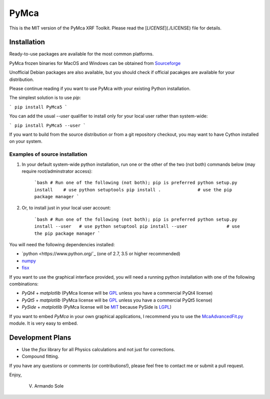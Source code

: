 PyMca
=====

This is the MIT version of the PyMca XRF Toolkit.
Please read the [`LICENSE`](./LICENSE) file for details.

Installation
------------

Ready-to-use packages are available for the most common platforms.

PyMca frozen binaries for MacOS and Windows can be obtained from `Sourceforge <https://sourceforge.net/projects/pymca/files/pymca>`_

Unofficial Debian packages are also available, but you should check
if official pacakges are available for your distribution.

Please continue reading if you want to use PyMca with your existing
Python installation.

The simplest solution is to use `pip`:

```
pip install PyMca5
```

You can add the usual `--user` qualifier to install only for your
local user rather than system-wide:

```
pip install PyMca5 --user
```

If you want to build from the source distribution or from a git
repository checkout, you may want to have Cython installed on
your system.

Examples of source installation
...............................

1. In your default system-wide python installation, run one
   or the other of the two (not both) commands below (may require root/adminstrator access):

    ```bash
    # Run one of the following (not both); pip is preferred
    python setup.py install    # use python setuptools
    pip install .              # use the pip package manager
    ```

2. Or, to install just in your local user account:

    ```bash
    # Run one of the following (not both); pip is preferred
    python setup.py install --user   # use python setuptool
    pip install --user               # use the pip package manager
    ```

You will need the following dependencies installed:

- `python <https://www.python.org/`_ (one of 2.7, 3.5 or higher
  recommended)
- `numpy <https://www.numpy.org/>`_
- `fisx <https://github.com/vasole/fisx>`_

If you want to use the graphical interface provided, you will need a
running python installation with one of the following combinations:

- `PyQt4` + `matplotlib` (PyMca license will be `GPL <https://www.gnu.org/licenses/gpl-3.0.en.html>`_ unless you have a commercial PyQt4 license)
- `PyQt5` + `matplotlib` (PyMca license will be `GPL <https://www.gnu.org/licenses/gpl-3.0.en.html>`_ unless you have a commercial PyQt5 license)
- `PySide` + `matplotlib` (PyMca license will be `MIT <https://tldrlegal.com/license/mit-license>`_ because PySide is `LGPL <https://www.gnu.org/licenses/lgpl-3.0.en.html>`_)

If you want to embed `PyMca` in your own graphical applications, I
recommend you to use the `McaAdvancedFit.py <PyMca5/PyMcaGui/physics/xrf/McaAdvancedFit.py>`_
module. It is very easy to embed.

Development Plans
-----------------

- Use the `fisx` library for all Physics calculations and not just
  for corrections.
- Compound fitting.

If you have any questions or comments (or contributions!), please
feel free to contact me or submit a pull request.

Enjoy,

    V. Armando Sole
